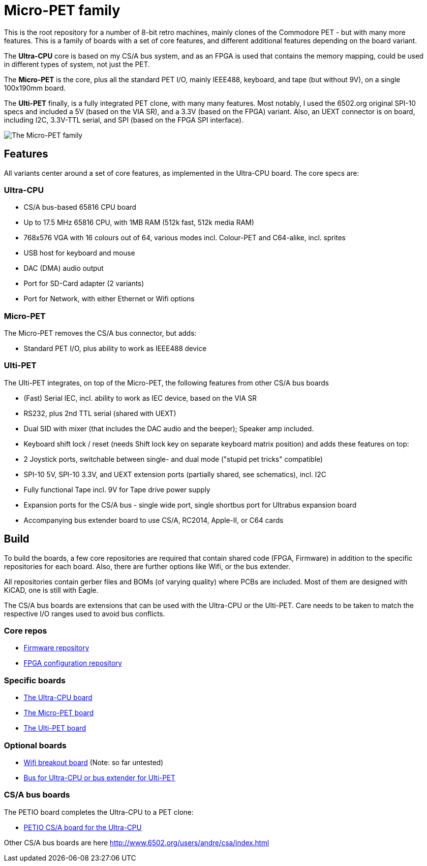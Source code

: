 
= Micro-PET family

This is the root repository for a number of 8-bit retro machines, mainly clones of the Commodore PET - but with many more features. 
This is a family of boards with a set of core features, and different additional features depending on the board variant.

The *Ultra-CPU* core is based on my CS/A bus system, and as an FPGA is used that contains the memory mapping, could be used in different types of system, not just the PET.

The *Micro-PET* is the core, plus all the standard PET I/O, mainly IEEE488, keyboard, and tape (but without 9V), on a single 100x190mm board.

The *Ulti-PET* finally, is a fully integrated PET clone, with many many features. Most notably, I used the 6502.org original SPI-10 specs and included a 5V (based on the VIA SR), and a 3.3V (based on the FPGA) variant. Also, an UEXT connector is on board, including I2C, 3.3V-TTL serial, and SPI (based on the FPGA SPI interface).

image::images/family.jpg[The Micro-PET family]

== Features

All variants center around a set of core features, as implemented in the Ultra-CPU board. The core specs are:

=== Ultra-CPU

* CS/A bus-based 65816 CPU board
* Up to 17.5 MHz 65816 CPU, with 1MB RAM (512k fast, 512k media RAM)
* 768x576 VGA with 16 colours out of 64, various modes incl. Colour-PET and C64-alike, incl. sprites
* USB host for keyboard and mouse
* DAC (DMA) audio output
* Port for SD-Card adapter (2 variants)
* Port for Network, with either Ethernet or Wifi options

=== Micro-PET

The Micro-PET removes the CS/A bus connector, but adds:

* Standard PET I/O, plus ability to work as IEEE488 device

=== Ulti-PET

The Ulti-PET integrates, on top of the Micro-PET, the following features from other CS/A bus boards

* (Fast) Serial IEC, incl. ability to work as IEC device, based on the VIA SR
* RS232, plus 2nd TTL serial (shared with UEXT)
* Dual SID with mixer (that includes the DAC audio and the beeper); Speaker amp included.
* Keyboard shift lock / reset (needs Shift lock key on separate keyboard matrix position)
and adds these features on top:
* 2 Joystick ports, switchable between single- and dual mode ("stupid pet tricks" compatible)
* SPI-10 5V, SPI-10 3.3V, and UEXT extension ports (partially shared, see schematics), incl. I2C
* Fully functional Tape incl. 9V for Tape drive power supply
* Expansion ports for the CS/A bus - single wide port, single shortbus port for Ultrabus expansion board
* Accompanying bus extender board to use CS/A, RC2014, Apple-II, or C64 cards

== Build

To build the boards, a few core repositories are required that contain shared code (FPGA, Firmware) in addition to the
specific repositories for each board. Also, there are further options like Wifi, or the bus extender.

All repositories contain gerber files and BOMs (of varying quality) where PCBs are included. Most of them are designed
with KiCAD, one is still with Eagle.

The CS/A bus boards are extensions that can be used with the Ultra-CPU or the Ulti-PET. Care needs to be taken to match
the respective I/O ranges used to avoid bus conflicts.

=== Core repos

* https://github.com/fachat/upet_roms[Firmware repository]
* https://github.com/fachat/upet_fpga[FPGA configuration repository]

=== Specific boards

* https://github.com/fachat/csa_ultracpu[The Ultra-CPU board]
* https://github.com/fachat/cbm_micropet[The Micro-PET board]
* https://github.com/fachat/cbm_ultipet[The Ulti-PET board]
 
=== Optional boards

* https://github.com/fachat/upet_wifi[Wifi breakout board] (Note: so far untested)
* https://github.com/fachat/csa_ultrabus[Bus for Ultra-CPU or bus extender for Ulti-PET]

=== CS/A bus boards

The PETIO board completes the Ultra-CPU to a PET clone:

* http://www.6502.org/users/andre/csa/petio/index.html[PETIO CS/A board for the Ultra-CPU]

Other CS/A bus boards are here http://www.6502.org/users/andre/csa/index.html[]

